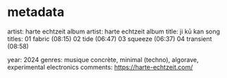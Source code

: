 * metadata
artist: harte echtzeit
album artist: harte echtzeit
album title: ji kū kan
song titles:
01 fabric (08:15)
02 tide (06:47)
03 squeeze (06:37)
04 transient (08:58)

year: 2024
genres: musique concrète, minimal (techno), algorave, experimental electronics
comments: https://harte-echtzeit.com/
